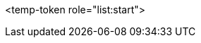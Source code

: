 <temp-token role="list:start">

ifdef::xamarin[]
* xamarin 0

<temp-token role="list:start">
** xamarin 1
** xamarin 2

endif::xamarin[]